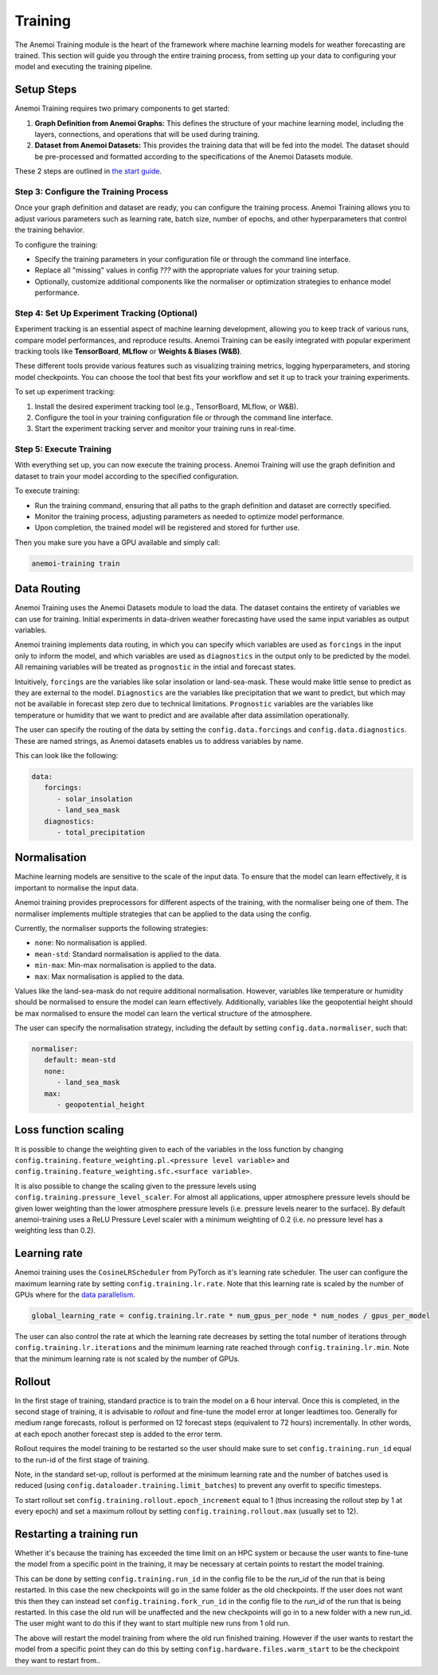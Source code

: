 ##########
 Training
##########

The Anemoi Training module is the heart of the framework where machine
learning models for weather forecasting are trained. This section will
guide you through the entire training process, from setting up your data
to configuring your model and executing the training pipeline.

*************
 Setup Steps
*************

Anemoi Training requires two primary components to get started:

#. **Graph Definition from Anemoi Graphs:** This defines the structure
   of your machine learning model, including the layers, connections,
   and operations that will be used during training.

#. **Dataset from Anemoi Datasets:** This provides the training data
   that will be fed into the model. The dataset should be pre-processed
   and formatted according to the specifications of the Anemoi Datasets
   module.

These 2 steps are outlined in `the start guide
<start/training-your-first-model>`_.

Step 3: Configure the Training Process
======================================

Once your graph definition and dataset are ready, you can configure the
training process. Anemoi Training allows you to adjust various
parameters such as learning rate, batch size, number of epochs, and
other hyperparameters that control the training behavior.

To configure the training:

-  Specify the training parameters in your configuration file or through
   the command line interface.
-  Replace all "missing" values in config `???` with the appropriate
   values for your training setup.
-  Optionally, customize additional components like the normaliser or
   optimization strategies to enhance model performance.

Step 4: Set Up Experiment Tracking (Optional)
=============================================

Experiment tracking is an essential aspect of machine learning
development, allowing you to keep track of various runs, compare model
performances, and reproduce results. Anemoi Training can be easily
integrated with popular experiment tracking tools like **TensorBoard**,
**MLflow** or **Weights & Biases (W&B)**.

These different tools provide various features such as visualizing
training metrics, logging hyperparameters, and storing model
checkpoints. You can choose the tool that best fits your workflow and
set it up to track your training experiments.

To set up experiment tracking:

#. Install the desired experiment tracking tool (e.g., TensorBoard,
   MLflow, or W&B).
#. Configure the tool in your training configuration file or through the
   command line interface.
#. Start the experiment tracking server and monitor your training runs
   in real-time.

Step 5: Execute Training
========================

With everything set up, you can now execute the training process. Anemoi
Training will use the graph definition and dataset to train your model
according to the specified configuration.

To execute training:

-  Run the training command, ensuring that all paths to the graph
   definition and dataset are correctly specified.
-  Monitor the training process, adjusting parameters as needed to
   optimize model performance.
-  Upon completion, the trained model will be registered and stored for
   further use.

Then you make sure you have a GPU available and simply call:

.. code:: bash

   anemoi-training train

.. _restart target:

**************
 Data Routing
**************

Anemoi Training uses the Anemoi Datasets module to load the data. The
dataset contains the entirety of variables we can use for training.
Initial experiments in data-driven weather forecasting have used the
same input variables as output variables.

Anemoi training implements data routing, in which you can specify which
variables are used as ``forcings`` in the input only to inform the
model, and which variables are used as ``diagnostics`` in the output
only to be predicted by the model. All remaining variables will be
treated as ``prognostic`` in the intial and forecast states.

Intuitively, ``forcings`` are the variables like solar insolation or
land-sea-mask. These would make little sense to predict as they are
external to the model. ``Diagnostics`` are the variables like
precipitation that we want to predict, but which may not be available in
forecast step zero due to technical limitations. ``Prognostic``
variables are the variables like temperature or humidity that we want to
predict and are available after data assimilation operationally.

The user can specify the routing of the data by setting the
``config.data.forcings`` and ``config.data.diagnostics``. These are
named strings, as Anemoi datasets enables us to address variables by
name.

This can look like the following:

.. code:: yaml

   data:
      forcings:
         - solar_insolation
         - land_sea_mask
      diagnostics:
         - total_precipitation

***************
 Normalisation
***************

Machine learning models are sensitive to the scale of the input data. To
ensure that the model can learn effectively, it is important to
normalise the input data.

Anemoi training provides preprocessors for different aspects of the
training, with the normaliser being one of them. The normaliser
implements multiple strategies that can be applied to the data using the
config.

Currently, the normaliser supports the following strategies:

-  ``none``: No normalisation is applied.
-  ``mean-std``: Standard normalisation is applied to the data.
-  ``min-max``: Min-max normalisation is applied to the data.
-  ``max``: Max normalisation is applied to the data.

Values like the land-sea-mask do not require additional normalisation.
However, variables like temperature or humidity should be normalised to
ensure the model can learn effectively. Additionally, variables like the
geopotential height should be max normalised to ensure the model can
learn the vertical structure of the atmosphere.

The user can specify the normalisation strategy, including the default
by setting ``config.data.normaliser``, such that:

.. code:: yaml

   normaliser:
      default: mean-std
      none:
         - land_sea_mask
      max:
         - geopotential_height

***********************
 Loss function scaling
***********************

It is possible to change the weighting given to each of the variables in
the loss function by changing
``config.training.feature_weighting.pl.<pressure level variable>`` and
``config.training.feature_weighting.sfc.<surface variable>``.

It is also possible to change the scaling given to the pressure levels
using ``config.training.pressure_level_scaler``. For almost all
applications, upper atmosphere pressure levels should be given lower
weighting than the lower atmosphere pressure levels (i.e. pressure
levels nearer to the surface). By default anemoi-training uses a ReLU
Pressure Level scaler with a minimum weighting of 0.2 (i.e. no pressure
level has a weighting less than 0.2).

***************
 Learning rate
***************

Anemoi training uses the ``CosineLRScheduler`` from PyTorch as it's
learning rate scheduler. The user can configure the maximum learning
rate by setting ``config.training.lr.rate``. Note that this learning
rate is scaled by the number of GPUs where for the `data parallelism
<distributed>`_.

.. code:: yaml

   global_learning_rate = config.training.lr.rate * num_gpus_per_node * num_nodes / gpus_per_model

The user can also control the rate at which the learning rate decreases
by setting the total number of iterations through
``config.training.lr.iterations`` and the minimum learning rate reached
through ``config.training.lr.min``. Note that the minimum learning rate
is not scaled by the number of GPUs.

*********
 Rollout
*********

In the first stage of training, standard practice is to train the model
on a 6 hour interval. Once this is completed, in the second stage of
training, it is advisable to *rollout* and fine-tune the model error at
longer leadtimes too. Generally for medium range forecasts, rollout is
performed on 12 forecast steps (equivalent to 72 hours) incrementally.
In other words, at each epoch another forecast step is added to the
error term.

Rollout requires the model training to be restarted so the user should
make sure to set ``config.training.run_id`` equal to the run-id of the
first stage of training.

Note, in the standard set-up, rollout is performed at the minimum
learning rate and the number of batches used is reduced (using
``config.dataloader.training.limit_batches``) to prevent any overfit to
specific timesteps.

To start rollout set ``config.training.rollout.epoch_increment`` equal
to 1 (thus increasing the rollout step by 1 at every epoch) and set a
maximum rollout by setting ``config.training.rollout.max`` (usually set
to 12).

***************************
 Restarting a training run
***************************

Whether it's because the training has exceeded the time limit on an HPC
system or because the user wants to fine-tune the model from a specific
point in the training, it may be necessary at certain points to restart
the model training.

This can be done by setting ``config.training.run_id`` in the config
file to be the *run_id* of the run that is being restarted. In this case
the new checkpoints will go in the same folder as the old checkpoints.
If the user does not want this then they can instead set
``config.training.fork_run_id`` in the config file to the *run_id* of
the run that is being restarted. In this case the old run will be
unaffected and the new checkpoints will go in to a new folder with a new
run_id. The user might want to do this if they want to start multiple
new runs from 1 old run.

The above will restart the model training from where the old run
finished training. However if the user wants to restart the model from a
specific point they can do this by setting
``config.hardware.files.warm_start`` to be the checkpoint they want to
restart from..
